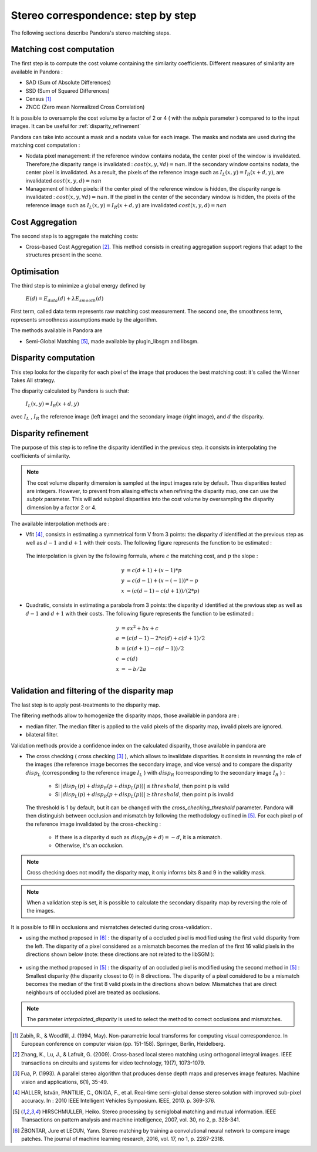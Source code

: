 Stereo correspondence: step by step
===================================

The following sections describe Pandora's stereo matching steps.

Matching cost computation
-------------------------

The first step is to compute the cost volume containing the similarity coefficients.
Different measures of similarity are available in Pandora :

- SAD (Sum of Absolute Differences)
- SSD (Sum of Squared Differences)
- Census [1]_
- ZNCC (Zero mean Normalized Cross Correlation)

It is possible to oversample the cost volume by a factor of 2 or 4 ( with the *subpix* parameter ) compared to
to the input images. It can be useful for :ref:`disparity_refinement`

Pandora can take into account a mask and a nodata value for each image. The masks and nodata are used during
the matching cost computation  :

- Nodata pixel management: if the reference window contains nodata, the center pixel of the window is invalidated.
  Therefore,the disparity range is invalidated : :math:`cost(x, y, \forall d) = nan`.
  If the secondary window contains nodata, the center pixel is invalidated. As a result, the pixels of the reference image
  such as :math:`I_{L}(x, y) = I_{R}(x + d, y)`, are invalidated :math:`cost(x, y, d) = nan`


- Management of hidden pixels: if the center pixel of the reference window is hidden, the disparity range is
  invalidated : :math:`cost(x, y, \forall d) = nan`.
  If the pixel in the center of the secondary window is hidden, the pixels of the reference image such as
  :math:`I_{L}(x, y) = I_{R}(x + d, y)` are invalidated :math:`cost(x, y, d) = nan`


Cost Aggregation
--------------------

The second step is to aggregate the matching costs:

- Cross-based Cost Aggregation [2]_. This method consists in creating aggregation support regions that adapt to the structures
  present in the scene.

Optimisation
------------

The third step is to minimize a global energy defined by

    :math:`E(d) = E_{data}(d) + \lambda E_{smooth}(d)`

First term, called data term represents raw matching cost measurement. The second one, the smoothness term, represents smoothness assumptions made
by the algorithm.

The methods available in Pandora are

- Semi-Global Matching [5]_, made available by plugin_libsgm and libsgm.

Disparity computation
---------------------

This step looks for the disparity for each pixel of the image that produces the best matching cost:
it's called the Winner Takes All strategy.

The disparity calculated by Pandora is such that:

    :math:`I_{L}(x, y) = I_{R}(x + d, y)`

avec :math:`I_{L}` , :math:`I_{R}` the reference image (left image) and the secondary image (right image), and
:math:`d` the disparity.

.. _disparity_refinement:

Disparity refinement
--------------------

The purpose of this step is to refine the disparity identified in the previous step. it consists in interpolating the
coefficients of similarity.

.. note::  The cost volume disparity dimension is sampled at the input images rate by default.
           Thus disparities tested are integers. However, to prevent from aliasing effects when
           refining the disparity map, one can use the *subpix* parameter.
           This will add subpixel disparities into the cost volume by oversampling the disparity dimension by a factor 2 or 4.

The available interpolation methods are :

- Vfit [4]_, consists in estimating a symmetrical form V from 3 points: the disparity :math:`d` identified at
  the previous step as well as :math:`d - 1` and :math:`d + 1` with their costs. The following figure
  represents the function to be estimated :

    .. image:: ../Images/Vfit.png
        :width: 300px
        :height: 200px


  The interpolation is given by the following formula, where :math:`c` the matching cost, and :math:`p` the slope :

    .. math::

       y &= c(d + 1) + (x - 1) * p  \\
       y &= c(d - 1) + (x - (-1)) * -p  \\
       x &= (c(d - 1) - c(d + 1)) / (2*p)

- Quadratic, consists in estimating a parabola from 3 points: the disparity :math:`d` identified at
  the previous step as well as :math:`d - 1` and :math:`d + 1` with their costs. The following figure
  represents the function to be estimated :

    .. image:: ../Images/Quadratic.png
        :width: 300px
        :height: 200px

    .. math::

       y &= ax^2 + bx + c \\
       a &= (c(d-1) - 2*c(d) + c(d+1) / 2 \\
       b &= (c(d+1) - c(d-1)) / 2 \\
       c &= c(d) \\
       x &= -b / 2a \\


Validation and filtering of the disparity map
---------------------------------------------

The last step is to apply post-treatments to the disparity map.

The filtering methods allow to homogenize the disparity maps, those available in pandora are :

- median filter. The median filter is applied to the valid pixels of the disparity map, invalid pixels are ignored.
- bilateral filter.

Validation methods provide a confidence index on the calculated disparity, those available in pandora are


- The cross checking ( cross checking [3]_ ), which allows to invalidate disparities. It consists in reversing the role
  of the images (the reference image becomes the secondary image, and vice versa) and to compare the disparity :math:`disp_{L}`
  (corresponding to the reference image  :math:`I_{L}` ) with :math:`disp_{R}` (corresponding to the secondary image :math:`I_{R}` ) :

    - Si :math:`| disp_{L}(p) + disp_{R}(p + disp_{L}(p)) | \leq threshold`, then point p is valid
    - Si :math:`| disp_{L}(p) + disp_{R}(p + disp_{L}(p)) | \geq threshold`, then point p is invalid

  The threshold is 1 by default, but it can be changed with the *cross_checking_threshold* parameter.
  Pandora will then distinguish between occlusion and mismatch by following the methodology outlined in [5]_.
  For each pixel p of the reference image invalidated by the cross-checking :

    - If there is a disparity d such as :math:`disp_{R}(p+d)=-d`, it is a mismatch.
    - Otherwise, it's an occlusion.


.. note::  Cross checking does not modify the disparity map, it only informs bits 8 and 9 in the
           validity mask.

.. note::  When a validation step is set, it is possible to calculate the secondary disparity map by reversing the role of the images.

It is possible to fill in occlusions and mismatches detected during cross-validation:.

- using the method proposed in [6]_ : the disparity of a occluded pixel is modified using the
  first valid disparity from the left. The disparity of a pixel considered as a mismatch becomes the
  median of the first 16 valid pixels in the directions shown below (note: these directions are not related to the libSGM ):


    .. figure:: ../Images/Directions_mc_cnn.png
        :width: 300px
        :height: 200px

- using the method proposed in [5]_ : the disparity of an occluded pixel is modified using the second method in [5]_ :
  Smallest disparity (the disparity closest to 0) in 8 directions. The disparity of a pixel considered to be a
  mismatch becomes the median of the first 8 valid pixels in the directions shown below. Mismatches that are direct neighbours of
  occluded pixel are treated as occlusions.

    .. figure:: ../Images/Directions_interpolation_sgm.png
        :width: 300px
        :height: 200px

.. note::  The parameter *interpolated_disparity* is used to select the method to correct occlusions and mismatches.

.. [1] Zabih, R., & Woodfill, J. (1994, May). Non-parametric local transforms for computing visual correspondence.
       In European conference on computer vision (pp. 151-158). Springer, Berlin, Heidelberg.

.. [2] Zhang, K., Lu, J., & Lafruit, G. (2009). Cross-based local stereo matching using orthogonal integral images.
       IEEE transactions on circuits and systems for video technology, 19(7), 1073-1079.

.. [3] Fua, P. (1993). A parallel stereo algorithm that produces dense depth maps and preserves image features.
       Machine vision and applications, 6(1), 35-49.

.. [4] HALLER, István, PANTILIE, C., ONIGA, F., et al. Real-time semi-global dense stereo solution with improved
       sub-pixel accuracy. In : 2010 IEEE Intelligent Vehicles Symposium. IEEE, 2010. p. 369-376.

.. [5] HIRSCHMULLER, Heiko. Stereo processing by semiglobal matching and mutual information. IEEE Transactions on
       pattern analysis and machine intelligence, 2007, vol. 30, no 2, p. 328-341.

.. [6] ŽBONTAR, Jure et LECUN, Yann. Stereo matching by training a convolutional neural network to compare image patches.
       The journal of machine learning research, 2016, vol. 17, no 1, p. 2287-2318.
